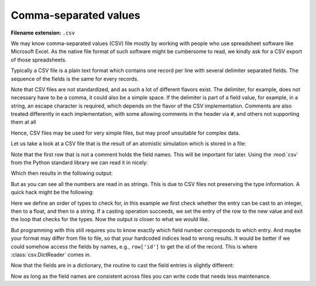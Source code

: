 .. _sec_comma-separated-values:

**********************
Comma-separated values
**********************

:Filename extension: ``.csv``

We may know comma-separated values (CSV) file mostly by working with people who
use spreadsheet software like Microsoft Excel. As the native file format of
such software might be cumbersome to read, we kindly ask for a CSV export of
those spreadsheets.

Typically a CSV file is a plain text format which contains one record per line
with several delimiter separated fields. The sequence of the fields is the same
for every records.

Note that CSV files are not standardized, and as such a lot of different
flavors exist. The delimiter, for example, does not necessary have to be a
comma, it could also be a simple space. If the delimiter is part of a field
value, for example, in a string, an escape character is required, which depends
on the flavor of the CSV implementation. Comments are also treated differently
in each implementation, with some allowing comments in the header via ``#``,
and others not supporting them at all

Hence, CSV files may be used for very simple files, but may proof unsuitable
for complex data.

Let us take a look at a CSV file that is the result of an atomistic simulation
which is stored in a file:



.. testsetup:: csv_file

    import sys
    from io import StringIO
    import builtins
    from contextlib import contextmanager

    _files = {
        'md_result.csv': StringIO(
            '# Atom types:\n'
            '# - He: Helium\n'
            '# - Ar: Argon\n'
            '# Potentials:\n'
            '# - He: Lennard-Jones potential with sigma/k_B = 10.22 K, sigma = 256 pm\n'
            '# - Ar: Lennard-Jones potential with sigma/k_B = 120 K, sigma = 341 pm\n'
            '# Simulation box size: 100 µm x 200 µm x 300 µm\n'
            '# Periodic boundary conditions in all directions\n'
            '# Step: 0\n'
            '# Time: 0 s\n'
            '# All quantities are given in SI units\n'
            'atom_id type x-position y-position z-position x-velocity y-velocity z-velocity\n'
            '0 He 5.7222e-07 4.8811e-09 2.0415e-07 -2.9245e+01 1.0045e+02 1.2828e+02\n'
            '1 He 9.7710e-07 3.6371e-07 4.7311e-07 -1.9926e+02 2.3275e+02 -5.3438e+02\n'
            '2 Ar 6.4989e-07 6.7873e-07 9.5000e-07 -1.5592e+00 -3.7876e+02 8.4091e+01\n'
            '3 Ar 5.9024e-08 3.7138e-07 7.3455e-08 3.4282e+02 1.5682e+02 -3.8991e+01\n'
            '4 He 7.6746e-07 8.3017e-08 4.8520e-07 -3.0450e+01 -3.7975e+02 -3.3632e+02\n'
            '5 Ar 1.7226e-07 4.6023e-07 4.7356e-08 -3.1151e+02 -4.2939e+02 -6.9474e+02\n'
            '6 Ar 9.6394e-07 7.2845e-07 8.8623e-07 -8.2636e+01 4.5098e+01 -1.0626e+01\n'
            '7 He 5.4450e-07 4.6373e-07 6.2270e-07 1.5889e+02 2.5858e+02 -1.5150e+02\n'
            '8 He 7.9322e-07 9.4700e-07 3.5194e-08 -1.9703e+02 1.5674e+02 -1.8520e+02\n'
            '9 Ar 2.7797e-07 1.6487e-07 8.2403e-07 -3.8650e+01 -6.9632e+02 2.1642e+02\n'
            '10 He 1.1842e-07 6.3244e-07 5.0958e-07 -1.4963e+02 4.2288e+02 -7.6309e+01\n'
            '11 Ar 2.0359e-07 8.3369e-07 9.6348e-07 4.8457e+02 -2.6741e+02 -3.5254e+02\n'
            '12 He 5.1019e-07 2.2470e-07 2.3846e-08 -2.3192e+02 -9.9510e+01 3.2770e+01\n'
            '13 Ar 3.5383e-07 8.4581e-07 7.2340e-07 -3.0395e+02 4.7316e+01 2.2253e+02\n'
            '14 He 3.8515e-07 2.8940e-07 5.6028e-07 2.3308e+02 2.5418e+02 4.2983e+02\n'
            '15 He 1.5842e-07 9.8225e-07 5.7859e-07 1.9963e+02 2.0311e+02 -4.2560e+02\n'
            '16 He 3.6831e-07 7.6520e-07 2.9884e-07 6.6341e+01 2.2232e+02 -9.7653e+01\n'
            '17 He 2.8696e-07 1.5129e-07 6.4060e-07 9.0358e+01 -6.7459e+01 -6.4782e+01\n'
            '18 He 1.0325e-07 9.9012e-07 3.4381e-07 7.1108e+01 1.1060e+01 1.5912e+01\n'
            '19 Ar 4.3929e-07 7.5363e-07 9.9974e-07 2.3919e+02 1.7383e+02 3.3529e+02')
    }

    class open:
        def __init__(
                self, file, mode='r', buffering=-1, encoding=None, errors=None,
                newline=None, closefd=True, opener=None):
            try:
                self.stringio = _files[file]
            except KeyError:
                self.stringio = StringIO()

        def read(self, size=None):
            return self.stringio.read(size)

        def write(self, s):
            return self.stringio.write(s)

        def close(self):
            self.stringio.seek(0)

        def __enter__(self):
            return self

        def __exit__(self, exc_type, exc_val, exc_tb):
            self.close()

        def __iter__(self):
            return self.stringio

        def __next__(self):
            return next(self.stringio)


.. testcode:: csv_file

    with open('md_result.csv', 'r') as f:
        print(f.read())


.. testoutput:: csv_file

    # Atom types:
    # - He: Helium
    # - Ar: Argon
    # Potentials:
    # - He: Lennard-Jones potential with sigma/k_B = 10.22 K, sigma = 256 pm
    # - Ar: Lennard-Jones potential with sigma/k_B = 120 K, sigma = 341 pm
    # Simulation box size: 100 µm x 200 µm x 300 µm
    # Periodic boundary conditions in all directions
    # Step: 0
    # Time: 0 s
    # All quantities are given in SI units
    atom_id type x-position y-position z-position x-velocity y-velocity z-velocity
    0 He 5.7222e-07 4.8811e-09 2.0415e-07 -2.9245e+01 1.0045e+02 1.2828e+02
    1 He 9.7710e-07 3.6371e-07 4.7311e-07 -1.9926e+02 2.3275e+02 -5.3438e+02
    2 Ar 6.4989e-07 6.7873e-07 9.5000e-07 -1.5592e+00 -3.7876e+02 8.4091e+01
    3 Ar 5.9024e-08 3.7138e-07 7.3455e-08 3.4282e+02 1.5682e+02 -3.8991e+01
    4 He 7.6746e-07 8.3017e-08 4.8520e-07 -3.0450e+01 -3.7975e+02 -3.3632e+02
    5 Ar 1.7226e-07 4.6023e-07 4.7356e-08 -3.1151e+02 -4.2939e+02 -6.9474e+02
    6 Ar 9.6394e-07 7.2845e-07 8.8623e-07 -8.2636e+01 4.5098e+01 -1.0626e+01
    7 He 5.4450e-07 4.6373e-07 6.2270e-07 1.5889e+02 2.5858e+02 -1.5150e+02
    8 He 7.9322e-07 9.4700e-07 3.5194e-08 -1.9703e+02 1.5674e+02 -1.8520e+02
    9 Ar 2.7797e-07 1.6487e-07 8.2403e-07 -3.8650e+01 -6.9632e+02 2.1642e+02
    10 He 1.1842e-07 6.3244e-07 5.0958e-07 -1.4963e+02 4.2288e+02 -7.6309e+01
    11 Ar 2.0359e-07 8.3369e-07 9.6348e-07 4.8457e+02 -2.6741e+02 -3.5254e+02
    12 He 5.1019e-07 2.2470e-07 2.3846e-08 -2.3192e+02 -9.9510e+01 3.2770e+01
    13 Ar 3.5383e-07 8.4581e-07 7.2340e-07 -3.0395e+02 4.7316e+01 2.2253e+02
    14 He 3.8515e-07 2.8940e-07 5.6028e-07 2.3308e+02 2.5418e+02 4.2983e+02
    15 He 1.5842e-07 9.8225e-07 5.7859e-07 1.9963e+02 2.0311e+02 -4.2560e+02
    16 He 3.6831e-07 7.6520e-07 2.9884e-07 6.6341e+01 2.2232e+02 -9.7653e+01
    17 He 2.8696e-07 1.5129e-07 6.4060e-07 9.0358e+01 -6.7459e+01 -6.4782e+01
    18 He 1.0325e-07 9.9012e-07 3.4381e-07 7.1108e+01 1.1060e+01 1.5912e+01
    19 Ar 4.3929e-07 7.5363e-07 9.9974e-07 2.3919e+02 1.7383e+02 3.3529e+02

Note that the first row that is not a comment holds the field names. This will
be important for later. Using the :mod:`csv` from the Python standard library
we can read it in nicely:

.. testcode:: csv_file

    import csv

    number_of_rows_to_skip = 12
    with open('md_result.csv', 'r', newline='') as f:
        # skip the first rows
        for _ in range(number_of_rows_to_skip):
            next(f)

        csv_reader = csv.reader(f, delimiter=' ')
        for row in csv_reader:
            print(row)

Which then results in the following output:

.. testoutput:: csv_file

    ['0', 'He', '5.7222e-07', '4.8811e-09', '2.0415e-07', '-2.9245e+01', '1.0045e+02', '1.2828e+02']
    ['1', 'He', '9.7710e-07', '3.6371e-07', '4.7311e-07', '-1.9926e+02', '2.3275e+02', '-5.3438e+02']
    ['2', 'Ar', '6.4989e-07', '6.7873e-07', '9.5000e-07', '-1.5592e+00', '-3.7876e+02', '8.4091e+01']
    ['3', 'Ar', '5.9024e-08', '3.7138e-07', '7.3455e-08', '3.4282e+02', '1.5682e+02', '-3.8991e+01']
    ['4', 'He', '7.6746e-07', '8.3017e-08', '4.8520e-07', '-3.0450e+01', '-3.7975e+02', '-3.3632e+02']
    ['5', 'Ar', '1.7226e-07', '4.6023e-07', '4.7356e-08', '-3.1151e+02', '-4.2939e+02', '-6.9474e+02']
    ['6', 'Ar', '9.6394e-07', '7.2845e-07', '8.8623e-07', '-8.2636e+01', '4.5098e+01', '-1.0626e+01']
    ['7', 'He', '5.4450e-07', '4.6373e-07', '6.2270e-07', '1.5889e+02', '2.5858e+02', '-1.5150e+02']
    ['8', 'He', '7.9322e-07', '9.4700e-07', '3.5194e-08', '-1.9703e+02', '1.5674e+02', '-1.8520e+02']
    ['9', 'Ar', '2.7797e-07', '1.6487e-07', '8.2403e-07', '-3.8650e+01', '-6.9632e+02', '2.1642e+02']
    ['10', 'He', '1.1842e-07', '6.3244e-07', '5.0958e-07', '-1.4963e+02', '4.2288e+02', '-7.6309e+01']
    ['11', 'Ar', '2.0359e-07', '8.3369e-07', '9.6348e-07', '4.8457e+02', '-2.6741e+02', '-3.5254e+02']
    ['12', 'He', '5.1019e-07', '2.2470e-07', '2.3846e-08', '-2.3192e+02', '-9.9510e+01', '3.2770e+01']
    ['13', 'Ar', '3.5383e-07', '8.4581e-07', '7.2340e-07', '-3.0395e+02', '4.7316e+01', '2.2253e+02']
    ['14', 'He', '3.8515e-07', '2.8940e-07', '5.6028e-07', '2.3308e+02', '2.5418e+02', '4.2983e+02']
    ['15', 'He', '1.5842e-07', '9.8225e-07', '5.7859e-07', '1.9963e+02', '2.0311e+02', '-4.2560e+02']
    ['16', 'He', '3.6831e-07', '7.6520e-07', '2.9884e-07', '6.6341e+01', '2.2232e+02', '-9.7653e+01']
    ['17', 'He', '2.8696e-07', '1.5129e-07', '6.4060e-07', '9.0358e+01', '-6.7459e+01', '-6.4782e+01']
    ['18', 'He', '1.0325e-07', '9.9012e-07', '3.4381e-07', '7.1108e+01', '1.1060e+01', '1.5912e+01']
    ['19', 'Ar', '4.3929e-07', '7.5363e-07', '9.9974e-07', '2.3919e+02', '1.7383e+02', '3.3529e+02']

But as you can see all the numbers are read in as strings. This is due to CSV
files not preserving the type information. A quick hack might be the following:

.. testcode:: csv_file

    import csv

    number_of_rows_to_skip = 12
    possible_types = (int, float, str)

    with open('md_result.csv', 'r', newline='') as f:
        # skip the first rows
        for _ in range(number_of_rows_to_skip):
            next(f)

        csv_reader = csv.reader(f, delimiter=' ')
        for row in csv_reader:
            for i, entry in enumerate(row):
                for possible_type in possible_types:
                    try:
                        entry = possible_type(entry)
                    except ValueError:
                        continue
                    except:
                        raise
                    else:
                        row[i] = entry
                        break
            print(row)

Here we define an order of types to check for, in this example we first check
whether the entry can be cast to an integer, then to a float, and then to a
string. If a casting operation succeeds, we set the entry of the row to the new
value and exit the loop that checks for the types. Now the output is closer to
what we would like.

.. testoutput:: csv_file

    [0, 'He', 5.7222e-07, 4.8811e-09, 2.0415e-07, -29.245, 100.45, 128.28]
    [1, 'He', 9.771e-07, 3.6371e-07, 4.7311e-07, -199.26, 232.75, -534.38]
    [2, 'Ar', 6.4989e-07, 6.7873e-07, 9.5e-07, -1.5592, -378.76, 84.091]
    [3, 'Ar', 5.9024e-08, 3.7138e-07, 7.3455e-08, 342.82, 156.82, -38.991]
    [4, 'He', 7.6746e-07, 8.3017e-08, 4.852e-07, -30.45, -379.75, -336.32]
    [5, 'Ar', 1.7226e-07, 4.6023e-07, 4.7356e-08, -311.51, -429.39, -694.74]
    [6, 'Ar', 9.6394e-07, 7.2845e-07, 8.8623e-07, -82.636, 45.098, -10.626]
    [7, 'He', 5.445e-07, 4.6373e-07, 6.227e-07, 158.89, 258.58, -151.5]
    [8, 'He', 7.9322e-07, 9.47e-07, 3.5194e-08, -197.03, 156.74, -185.2]
    [9, 'Ar', 2.7797e-07, 1.6487e-07, 8.2403e-07, -38.65, -696.32, 216.42]
    [10, 'He', 1.1842e-07, 6.3244e-07, 5.0958e-07, -149.63, 422.88, -76.309]
    [11, 'Ar', 2.0359e-07, 8.3369e-07, 9.6348e-07, 484.57, -267.41, -352.54]
    [12, 'He', 5.1019e-07, 2.247e-07, 2.3846e-08, -231.92, -99.51, 32.77]
    [13, 'Ar', 3.5383e-07, 8.4581e-07, 7.234e-07, -303.95, 47.316, 222.53]
    [14, 'He', 3.8515e-07, 2.894e-07, 5.6028e-07, 233.08, 254.18, 429.83]
    [15, 'He', 1.5842e-07, 9.8225e-07, 5.7859e-07, 199.63, 203.11, -425.6]
    [16, 'He', 3.6831e-07, 7.652e-07, 2.9884e-07, 66.341, 222.32, -97.653]
    [17, 'He', 2.8696e-07, 1.5129e-07, 6.406e-07, 90.358, -67.459, -64.782]
    [18, 'He', 1.0325e-07, 9.9012e-07, 3.4381e-07, 71.108, 11.06, 15.912]
    [19, 'Ar', 4.3929e-07, 7.5363e-07, 9.9974e-07, 239.19, 173.83, 335.29]

But programming with this still requires you to know exactly which field number
corresponds to which entry. And maybe your format may differ from file to file,
so that your hardcoded indices lead to wrong results. It would be better if we
could somehow access the fields by names, e.g., ``row['id']`` to get the id of
the record. This is where :class:`csv.DictReader` comes in.

.. testcode:: csv_file

    import csv

    number_of_rows_to_skip = 11
    with open('md_result.csv', 'r', newline='') as f:
        # skip the first rows
        for _ in range(number_of_rows_to_skip):
            next(f)

        csv_reader = csv.DictReader(f, delimiter=' ')
        for row in csv_reader:
            print(row)


.. testoutput:: csv_file

    OrderedDict([('atom_id', '0'), ('type', 'He'), ('x-position', '5.7222e-07'), ('y-position', '4.8811e-09'), ('z-position', '2.0415e-07'), ('x-velocity', '-2.9245e+01'), ('y-velocity', '1.0045e+02'), ('z-velocity', '1.2828e+02')])
    OrderedDict([('atom_id', '1'), ('type', 'He'), ('x-position', '9.7710e-07'), ('y-position', '3.6371e-07'), ('z-position', '4.7311e-07'), ('x-velocity', '-1.9926e+02'), ('y-velocity', '2.3275e+02'), ('z-velocity', '-5.3438e+02')])
    OrderedDict([('atom_id', '2'), ('type', 'Ar'), ('x-position', '6.4989e-07'), ('y-position', '6.7873e-07'), ('z-position', '9.5000e-07'), ('x-velocity', '-1.5592e+00'), ('y-velocity', '-3.7876e+02'), ('z-velocity', '8.4091e+01')])
    OrderedDict([('atom_id', '3'), ('type', 'Ar'), ('x-position', '5.9024e-08'), ('y-position', '3.7138e-07'), ('z-position', '7.3455e-08'), ('x-velocity', '3.4282e+02'), ('y-velocity', '1.5682e+02'), ('z-velocity', '-3.8991e+01')])
    OrderedDict([('atom_id', '4'), ('type', 'He'), ('x-position', '7.6746e-07'), ('y-position', '8.3017e-08'), ('z-position', '4.8520e-07'), ('x-velocity', '-3.0450e+01'), ('y-velocity', '-3.7975e+02'), ('z-velocity', '-3.3632e+02')])
    OrderedDict([('atom_id', '5'), ('type', 'Ar'), ('x-position', '1.7226e-07'), ('y-position', '4.6023e-07'), ('z-position', '4.7356e-08'), ('x-velocity', '-3.1151e+02'), ('y-velocity', '-4.2939e+02'), ('z-velocity', '-6.9474e+02')])
    OrderedDict([('atom_id', '6'), ('type', 'Ar'), ('x-position', '9.6394e-07'), ('y-position', '7.2845e-07'), ('z-position', '8.8623e-07'), ('x-velocity', '-8.2636e+01'), ('y-velocity', '4.5098e+01'), ('z-velocity', '-1.0626e+01')])
    OrderedDict([('atom_id', '7'), ('type', 'He'), ('x-position', '5.4450e-07'), ('y-position', '4.6373e-07'), ('z-position', '6.2270e-07'), ('x-velocity', '1.5889e+02'), ('y-velocity', '2.5858e+02'), ('z-velocity', '-1.5150e+02')])
    OrderedDict([('atom_id', '8'), ('type', 'He'), ('x-position', '7.9322e-07'), ('y-position', '9.4700e-07'), ('z-position', '3.5194e-08'), ('x-velocity', '-1.9703e+02'), ('y-velocity', '1.5674e+02'), ('z-velocity', '-1.8520e+02')])
    OrderedDict([('atom_id', '9'), ('type', 'Ar'), ('x-position', '2.7797e-07'), ('y-position', '1.6487e-07'), ('z-position', '8.2403e-07'), ('x-velocity', '-3.8650e+01'), ('y-velocity', '-6.9632e+02'), ('z-velocity', '2.1642e+02')])
    OrderedDict([('atom_id', '10'), ('type', 'He'), ('x-position', '1.1842e-07'), ('y-position', '6.3244e-07'), ('z-position', '5.0958e-07'), ('x-velocity', '-1.4963e+02'), ('y-velocity', '4.2288e+02'), ('z-velocity', '-7.6309e+01')])
    OrderedDict([('atom_id', '11'), ('type', 'Ar'), ('x-position', '2.0359e-07'), ('y-position', '8.3369e-07'), ('z-position', '9.6348e-07'), ('x-velocity', '4.8457e+02'), ('y-velocity', '-2.6741e+02'), ('z-velocity', '-3.5254e+02')])
    OrderedDict([('atom_id', '12'), ('type', 'He'), ('x-position', '5.1019e-07'), ('y-position', '2.2470e-07'), ('z-position', '2.3846e-08'), ('x-velocity', '-2.3192e+02'), ('y-velocity', '-9.9510e+01'), ('z-velocity', '3.2770e+01')])
    OrderedDict([('atom_id', '13'), ('type', 'Ar'), ('x-position', '3.5383e-07'), ('y-position', '8.4581e-07'), ('z-position', '7.2340e-07'), ('x-velocity', '-3.0395e+02'), ('y-velocity', '4.7316e+01'), ('z-velocity', '2.2253e+02')])
    OrderedDict([('atom_id', '14'), ('type', 'He'), ('x-position', '3.8515e-07'), ('y-position', '2.8940e-07'), ('z-position', '5.6028e-07'), ('x-velocity', '2.3308e+02'), ('y-velocity', '2.5418e+02'), ('z-velocity', '4.2983e+02')])
    OrderedDict([('atom_id', '15'), ('type', 'He'), ('x-position', '1.5842e-07'), ('y-position', '9.8225e-07'), ('z-position', '5.7859e-07'), ('x-velocity', '1.9963e+02'), ('y-velocity', '2.0311e+02'), ('z-velocity', '-4.2560e+02')])
    OrderedDict([('atom_id', '16'), ('type', 'He'), ('x-position', '3.6831e-07'), ('y-position', '7.6520e-07'), ('z-position', '2.9884e-07'), ('x-velocity', '6.6341e+01'), ('y-velocity', '2.2232e+02'), ('z-velocity', '-9.7653e+01')])
    OrderedDict([('atom_id', '17'), ('type', 'He'), ('x-position', '2.8696e-07'), ('y-position', '1.5129e-07'), ('z-position', '6.4060e-07'), ('x-velocity', '9.0358e+01'), ('y-velocity', '-6.7459e+01'), ('z-velocity', '-6.4782e+01')])
    OrderedDict([('atom_id', '18'), ('type', 'He'), ('x-position', '1.0325e-07'), ('y-position', '9.9012e-07'), ('z-position', '3.4381e-07'), ('x-velocity', '7.1108e+01'), ('y-velocity', '1.1060e+01'), ('z-velocity', '1.5912e+01')])
    OrderedDict([('atom_id', '19'), ('type', 'Ar'), ('x-position', '4.3929e-07'), ('y-position', '7.5363e-07'), ('z-position', '9.9974e-07'), ('x-velocity', '2.3919e+02'), ('y-velocity', '1.7383e+02'), ('z-velocity', '3.3529e+02')])

Now that the fields are in a dictionary, the routine to cast the field entries
is slightly different:

.. testcode:: csv_file

    import csv

    number_of_rows_to_skip = 11
    with open('md_result.csv', 'r', newline='') as f:
        # skip the first rows
        for _ in range(number_of_rows_to_skip):
            next(f)

        csv_reader = csv.DictReader(f, delimiter=' ')
        for row in csv_reader:
            for key, entry in row.items():
                for possible_type in possible_types:
                    try:
                        entry = possible_type(entry)
                    except ValueError:
                        continue
                    except:
                        raise
                    else:
                        row[key] = entry
                        break
            print(row)

.. testoutput:: csv_file

    OrderedDict([('atom_id', 0), ('type', 'He'), ('x-position', 5.7222e-07), ('y-position', 4.8811e-09), ('z-position', 2.0415e-07), ('x-velocity', -29.245), ('y-velocity', 100.45), ('z-velocity', 128.28)])
    OrderedDict([('atom_id', 1), ('type', 'He'), ('x-position', 9.771e-07), ('y-position', 3.6371e-07), ('z-position', 4.7311e-07), ('x-velocity', -199.26), ('y-velocity', 232.75), ('z-velocity', -534.38)])
    OrderedDict([('atom_id', 2), ('type', 'Ar'), ('x-position', 6.4989e-07), ('y-position', 6.7873e-07), ('z-position', 9.5e-07), ('x-velocity', -1.5592), ('y-velocity', -378.76), ('z-velocity', 84.091)])
    OrderedDict([('atom_id', 3), ('type', 'Ar'), ('x-position', 5.9024e-08), ('y-position', 3.7138e-07), ('z-position', 7.3455e-08), ('x-velocity', 342.82), ('y-velocity', 156.82), ('z-velocity', -38.991)])
    OrderedDict([('atom_id', 4), ('type', 'He'), ('x-position', 7.6746e-07), ('y-position', 8.3017e-08), ('z-position', 4.852e-07), ('x-velocity', -30.45), ('y-velocity', -379.75), ('z-velocity', -336.32)])
    OrderedDict([('atom_id', 5), ('type', 'Ar'), ('x-position', 1.7226e-07), ('y-position', 4.6023e-07), ('z-position', 4.7356e-08), ('x-velocity', -311.51), ('y-velocity', -429.39), ('z-velocity', -694.74)])
    OrderedDict([('atom_id', 6), ('type', 'Ar'), ('x-position', 9.6394e-07), ('y-position', 7.2845e-07), ('z-position', 8.8623e-07), ('x-velocity', -82.636), ('y-velocity', 45.098), ('z-velocity', -10.626)])
    OrderedDict([('atom_id', 7), ('type', 'He'), ('x-position', 5.445e-07), ('y-position', 4.6373e-07), ('z-position', 6.227e-07), ('x-velocity', 158.89), ('y-velocity', 258.58), ('z-velocity', -151.5)])
    OrderedDict([('atom_id', 8), ('type', 'He'), ('x-position', 7.9322e-07), ('y-position', 9.47e-07), ('z-position', 3.5194e-08), ('x-velocity', -197.03), ('y-velocity', 156.74), ('z-velocity', -185.2)])
    OrderedDict([('atom_id', 9), ('type', 'Ar'), ('x-position', 2.7797e-07), ('y-position', 1.6487e-07), ('z-position', 8.2403e-07), ('x-velocity', -38.65), ('y-velocity', -696.32), ('z-velocity', 216.42)])
    OrderedDict([('atom_id', 10), ('type', 'He'), ('x-position', 1.1842e-07), ('y-position', 6.3244e-07), ('z-position', 5.0958e-07), ('x-velocity', -149.63), ('y-velocity', 422.88), ('z-velocity', -76.309)])
    OrderedDict([('atom_id', 11), ('type', 'Ar'), ('x-position', 2.0359e-07), ('y-position', 8.3369e-07), ('z-position', 9.6348e-07), ('x-velocity', 484.57), ('y-velocity', -267.41), ('z-velocity', -352.54)])
    OrderedDict([('atom_id', 12), ('type', 'He'), ('x-position', 5.1019e-07), ('y-position', 2.247e-07), ('z-position', 2.3846e-08), ('x-velocity', -231.92), ('y-velocity', -99.51), ('z-velocity', 32.77)])
    OrderedDict([('atom_id', 13), ('type', 'Ar'), ('x-position', 3.5383e-07), ('y-position', 8.4581e-07), ('z-position', 7.234e-07), ('x-velocity', -303.95), ('y-velocity', 47.316), ('z-velocity', 222.53)])
    OrderedDict([('atom_id', 14), ('type', 'He'), ('x-position', 3.8515e-07), ('y-position', 2.894e-07), ('z-position', 5.6028e-07), ('x-velocity', 233.08), ('y-velocity', 254.18), ('z-velocity', 429.83)])
    OrderedDict([('atom_id', 15), ('type', 'He'), ('x-position', 1.5842e-07), ('y-position', 9.8225e-07), ('z-position', 5.7859e-07), ('x-velocity', 199.63), ('y-velocity', 203.11), ('z-velocity', -425.6)])
    OrderedDict([('atom_id', 16), ('type', 'He'), ('x-position', 3.6831e-07), ('y-position', 7.652e-07), ('z-position', 2.9884e-07), ('x-velocity', 66.341), ('y-velocity', 222.32), ('z-velocity', -97.653)])
    OrderedDict([('atom_id', 17), ('type', 'He'), ('x-position', 2.8696e-07), ('y-position', 1.5129e-07), ('z-position', 6.406e-07), ('x-velocity', 90.358), ('y-velocity', -67.459), ('z-velocity', -64.782)])
    OrderedDict([('atom_id', 18), ('type', 'He'), ('x-position', 1.0325e-07), ('y-position', 9.9012e-07), ('z-position', 3.4381e-07), ('x-velocity', 71.108), ('y-velocity', 11.06), ('z-velocity', 15.912)])
    OrderedDict([('atom_id', 19), ('type', 'Ar'), ('x-position', 4.3929e-07), ('y-position', 7.5363e-07), ('z-position', 9.9974e-07), ('x-velocity', 239.19), ('y-velocity', 173.83), ('z-velocity', 335.29)])

Now as long as the field names are consistent across files you can write code
that needs less maintenance.
